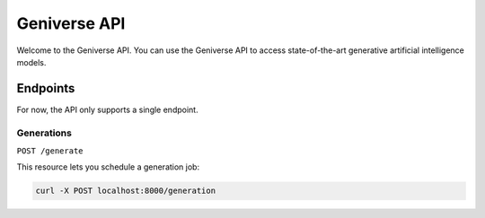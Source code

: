 *************
Geniverse API
*************

Welcome to the Geniverse API. You can use the Geniverse API to access state-of-the-art
generative artificial intelligence models.

Endpoints
#########

For now, the API only supports a single endpoint.

Generations
===========

``POST /generate``

This resource lets you schedule a generation job:

.. code-block:: sh

    curl -X POST localhost:8000/generation